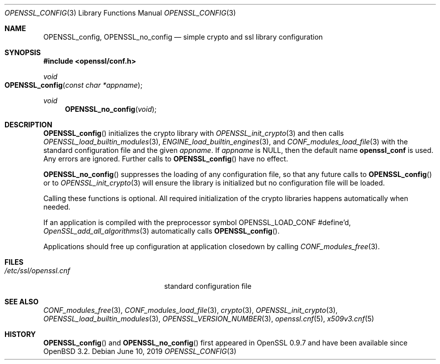 .\" $OpenBSD: OPENSSL_config.3,v 1.14 2019/06/10 09:49:48 schwarze Exp $
.\" full merge up to: OpenSSL b97fdb57 Nov 11 09:33:09 2016 +0100
.\"
.\" This file is a derived work.
.\" The changes are covered by the following Copyright and license:
.\"
.\" Copyright (c) 2018 Ingo Schwarze <schwarze@openbsd.org>
.\"
.\" Permission to use, copy, modify, and distribute this software for any
.\" purpose with or without fee is hereby granted, provided that the above
.\" copyright notice and this permission notice appear in all copies.
.\"
.\" THE SOFTWARE IS PROVIDED "AS IS" AND THE AUTHOR DISCLAIMS ALL WARRANTIES
.\" WITH REGARD TO THIS SOFTWARE INCLUDING ALL IMPLIED WARRANTIES OF
.\" MERCHANTABILITY AND FITNESS. IN NO EVENT SHALL THE AUTHOR BE LIABLE FOR
.\" ANY SPECIAL, DIRECT, INDIRECT, OR CONSEQUENTIAL DAMAGES OR ANY DAMAGES
.\" WHATSOEVER RESULTING FROM LOSS OF USE, DATA OR PROFITS, WHETHER IN AN
.\" ACTION OF CONTRACT, NEGLIGENCE OR OTHER TORTIOUS ACTION, ARISING OUT OF
.\" OR IN CONNECTION WITH THE USE OR PERFORMANCE OF THIS SOFTWARE.
.\"
.\" The original file was written by Dr. Stephen Henson <steve@openssl.org>.
.\" Copyright (c) 2004 The OpenSSL Project.  All rights reserved.
.\"
.\" Redistribution and use in source and binary forms, with or without
.\" modification, are permitted provided that the following conditions
.\" are met:
.\"
.\" 1. Redistributions of source code must retain the above copyright
.\"    notice, this list of conditions and the following disclaimer.
.\"
.\" 2. Redistributions in binary form must reproduce the above copyright
.\"    notice, this list of conditions and the following disclaimer in
.\"    the documentation and/or other materials provided with the
.\"    distribution.
.\"
.\" 3. All advertising materials mentioning features or use of this
.\"    software must display the following acknowledgment:
.\"    "This product includes software developed by the OpenSSL Project
.\"    for use in the OpenSSL Toolkit. (http://www.openssl.org/)"
.\"
.\" 4. The names "OpenSSL Toolkit" and "OpenSSL Project" must not be used to
.\"    endorse or promote products derived from this software without
.\"    prior written permission. For written permission, please contact
.\"    openssl-core@openssl.org.
.\"
.\" 5. Products derived from this software may not be called "OpenSSL"
.\"    nor may "OpenSSL" appear in their names without prior written
.\"    permission of the OpenSSL Project.
.\"
.\" 6. Redistributions of any form whatsoever must retain the following
.\"    acknowledgment:
.\"    "This product includes software developed by the OpenSSL Project
.\"    for use in the OpenSSL Toolkit (http://www.openssl.org/)"
.\"
.\" THIS SOFTWARE IS PROVIDED BY THE OpenSSL PROJECT ``AS IS'' AND ANY
.\" EXPRESSED OR IMPLIED WARRANTIES, INCLUDING, BUT NOT LIMITED TO, THE
.\" IMPLIED WARRANTIES OF MERCHANTABILITY AND FITNESS FOR A PARTICULAR
.\" PURPOSE ARE DISCLAIMED.  IN NO EVENT SHALL THE OpenSSL PROJECT OR
.\" ITS CONTRIBUTORS BE LIABLE FOR ANY DIRECT, INDIRECT, INCIDENTAL,
.\" SPECIAL, EXEMPLARY, OR CONSEQUENTIAL DAMAGES (INCLUDING, BUT
.\" NOT LIMITED TO, PROCUREMENT OF SUBSTITUTE GOODS OR SERVICES;
.\" LOSS OF USE, DATA, OR PROFITS; OR BUSINESS INTERRUPTION)
.\" HOWEVER CAUSED AND ON ANY THEORY OF LIABILITY, WHETHER IN CONTRACT,
.\" STRICT LIABILITY, OR TORT (INCLUDING NEGLIGENCE OR OTHERWISE)
.\" ARISING IN ANY WAY OUT OF THE USE OF THIS SOFTWARE, EVEN IF ADVISED
.\" OF THE POSSIBILITY OF SUCH DAMAGE.
.\"
.Dd $Mdocdate: June 10 2019 $
.Dt OPENSSL_CONFIG 3
.Os
.Sh NAME
.Nm OPENSSL_config ,
.Nm OPENSSL_no_config
.Nd simple crypto and ssl library configuration
.Sh SYNOPSIS
.In openssl/conf.h
.Ft void
.Fo OPENSSL_config
.Fa "const char *appname"
.Fc
.Ft void
.Fn OPENSSL_no_config void
.Sh DESCRIPTION
.Fn OPENSSL_config
initializes the crypto library with
.Xr OPENSSL_init_crypto 3
and then calls
.Xr OPENSSL_load_builtin_modules 3 ,
.Xr ENGINE_load_builtin_engines 3 ,
and
.Xr CONF_modules_load_file 3
with the standard configuration file and the given
.Fa appname .
If
.Fa appname
is
.Dv NULL ,
then the default name
.Sy openssl_conf
is used.
Any errors are ignored.
Further calls to
.Fn OPENSSL_config
have no effect.
.Pp
.Fn OPENSSL_no_config
suppresses the loading of any configuration file, so that any
future calls to
.Fn OPENSSL_config
or to
.Xr OPENSSL_init_crypto 3
will ensure the library is initialized but no configuration
file will be loaded.
.Pp
Calling these functions is optional.
All required initialization of the crypto libraries happens
automatically when needed.
.Pp
If an application is compiled with the preprocessor symbol
.Dv OPENSSL_LOAD_CONF
#define'd,
.Xr OpenSSL_add_all_algorithms 3
automatically calls
.Fn OPENSSL_config .
.Pp
Applications should free up configuration at application closedown by
calling
.Xr CONF_modules_free 3 .
.Sh FILES
.Bl -tag -width /etc/ssl/openssl.cnf -compact
.It Pa /etc/ssl/openssl.cnf
standard configuration file
.El
.Sh SEE ALSO
.Xr CONF_modules_free 3 ,
.Xr CONF_modules_load_file 3 ,
.Xr crypto 3 ,
.Xr OPENSSL_init_crypto 3 ,
.Xr OPENSSL_load_builtin_modules 3 ,
.Xr OPENSSL_VERSION_NUMBER 3 ,
.Xr openssl.cnf 5 ,
.Xr x509v3.cnf 5
.Sh HISTORY
.Fn OPENSSL_config
and
.Fn OPENSSL_no_config
first appeared in OpenSSL 0.9.7 and have been available since
.Ox 3.2 .
